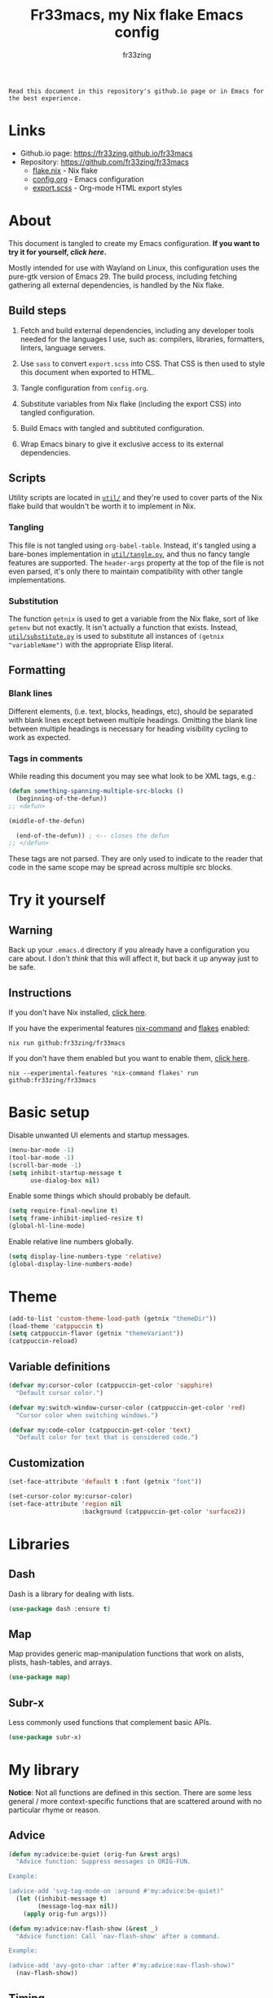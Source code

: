 #+TITLE: Fr33macs, my Nix flake Emacs config
#+AUTHOR: fr33zing
#+PROPERTY: header-args :tangle yes
#+OPTIONS: num:nil H:5 toc:2
#+EXPORT_FILE_NAME: index.html

#+ATTR_HTML: :style display:none;
#+BEGIN_EXAMPLE
Read this document in this repository's github.io page or in Emacs for the best experience.
#+END_EXAMPLE

* Links

- Github.io page: https://fr33zing.github.io/fr33macs
- Repository: https://github.com/fr33zing/fr33macs
  - [[https://github.com/fr33zing/fr33macs/blob/main/flake.nix][flake.nix]] - Nix flake
  - [[https://github.com/fr33zing/fr33macs/blob/main/config.org][config.org]] - Emacs configuration
  - [[https://github.com/fr33zing/fr33macs/blob/main/export.scss][export.scss]] - Org-mode HTML export styles

* About

This document is tangled to create my Emacs configuration. *If you
want to try it for yourself, [[*Try it yourself][click here]].*

Mostly intended for use with Wayland on Linux, this configuration uses
the pure-gtk version of Emacs 29. The build process, including
fetching gathering all external dependencies, is handled by the Nix
flake.

** Build steps

1. Fetch and build external dependencies, including any developer
   tools needed for the languages I use, such as: compilers,
   libraries, formatters, linters, language servers.

2. Use ~sass~ to convert ~export.scss~ into CSS. That CSS is then used
   to style this document when exported to HTML.

3. Tangle configuration from ~config.org~.

4. Substitute variables from Nix flake (including the export CSS) into
   tangled configuration.

5. Build Emacs with tangled and subtituted configuration.

6. Wrap Emacs binary to give it exclusive access to its external
   dependencies.

** Scripts

Utility scripts are located in [[file:util/][~util/~]] and they're used to cover parts
of the Nix flake build that wouldn't be worth it to implement in Nix.

*** Tangling

This file is not tangled using ~org-babel-table~. Instead, it's
tangled using a bare-bones implementation in [[file:util/tangle.py][~util/tangle.py~]], and
thus no fancy tangle features are supported. The ~header-args~
property at the top of the file is not even parsed, it's only there to
maintain compatibility with other tangle implementations.

*** Substitution

The function ~getnix~ is used to get a variable from the Nix flake,
sort of like ~getenv~ but not exactly. It isn't actually a function
that exists. Instead, [[file:util/substitute.py][~util/substitute.py~]] is used to substitute all
instances of ~(getnix "variableName")~ with the appropriate Elisp
literal.

** Formatting
*** Blank lines

Different elements, (i.e. text, blocks, headings, etc), should be
separated with blank lines except between multiple headings. Omitting
the blank line between multiple headings is necessary for heading
visibility cycling to work as expected.

*** Tags in comments

While reading this document you may see what look to be XML tags,
e.g.:

#+BEGIN_SRC emacs-lisp :tangle no
(defun something-spanning-multiple-src-blocks ()
  (beginning-of-the-defun))
;; <defun>
#+END_SRC

#+BEGIN_SRC emacs-lisp :tangle no
  (middle-of-the-defun)
#+END_SRC

#+BEGIN_SRC emacs-lisp :tangle no
  (end-of-the-defun)) ; <-- closes the defun
;; </defun>
#+END_SRC

These tags are not parsed. They are only used to indicate to the
reader that code in the same scope may be spread across multiple src
blocks.

* Try it yourself
** Warning

Back up your ~.emacs.d~ directory if you already have a configuration
you care about. I don't /think/ that this will affect it, but back it
up anyway just to be safe.

** Instructions

If you don't have Nix installed, [[https://nixos.org/download.html][click here]].

If you have the experimental features [[https://nixos.wiki/wiki/Nix_command][nix-command]] and [[https://nixos.wiki/wiki/Flakes][flakes]] enabled:

#+BEGIN_SRC shell :tangle no
nix run github:fr33zing/fr33macs
#+END_SRC

If you don't have them enabled but you want to enable them, [[https://nixos.wiki/wiki/Flakes#Enable_flakes][click here]].

#+BEGIN_SRC shell :tangle no
nix --experimental-features 'nix-command flakes' run github:fr33zing/fr33macs
#+END_SRC

* Basic setup

Disable unwanted UI elements and startup messages.

#+BEGIN_SRC emacs-lisp
(menu-bar-mode -1)
(tool-bar-mode -1)
(scroll-bar-mode -1)
(setq inhibit-startup-message t
      use-dialog-box nil)
#+END_SRC

Enable some things which should probably be default.

#+BEGIN_SRC emacs-lisp
(setq require-final-newline t)
(setq frame-inhibit-implied-resize t)
(global-hl-line-mode)
#+END_SRC

Enable relative line numbers globally.

#+BEGIN_SRC emacs-lisp
(setq display-line-numbers-type 'relative)
(global-display-line-numbers-mode)
#+END_SRC

* Theme

#+BEGIN_SRC emacs-lisp
(add-to-list 'custom-theme-load-path (getnix "themeDir"))
(load-theme 'catppuccin t)
(setq catppuccin-flavor (getnix "themeVariant"))
(catppuccin-reload)
#+END_SRC

** Variable definitions

#+BEGIN_SRC emacs-lisp
(defvar my:cursor-color (catppuccin-get-color 'sapphire)
  "Default cursor color.")

(defvar my:switch-window-cursor-color (catppuccin-get-color 'red)
  "Cursor color when switching windows.")

(defvar my:code-color (catppuccin-get-color 'text)
  "Default color for text that is considered code.")
#+END_SRC

** Customization

#+BEGIN_SRC emacs-lisp
(set-face-attribute 'default t :font (getnix "font"))

(set-cursor-color my:cursor-color)
(set-face-attribute 'region nil
                    :background (catppuccin-get-color 'surface2))
#+END_SRC

* Libraries
** Dash

Dash is a library for dealing with lists.

#+BEGIN_SRC emacs-lisp
(use-package dash :ensure t)
#+END_SRC

** Map

Map provides generic map-manipulation functions that work on alists,
plists, hash-tables, and arrays.

#+BEGIN_SRC emacs-lisp
(use-package map)
#+END_SRC

** Subr-x

Less commonly used functions that complement basic APIs.

#+BEGIN_SRC emacs-lisp
(use-package subr-x)
#+END_SRC

* My library

*Notice*: Not all functions are defined in this section. There are
some less general / more context-specific functions that are scattered
around with no particular rhyme or reason.

** Advice

#+BEGIN_SRC emacs-lisp
(defun my:advice:be-quiet (orig-fun &rest args)
  "Advice function: Suppress messages in ORIG-FUN.

Example:

(advice-add 'svg-tag-mode-on :around #'my:advice:be-quiet)"
  (let ((inhibit-message t)
        (message-log-max nil))
    (apply orig-fun args)))
#+END_SRC

#+BEGIN_SRC emacs-lisp
(defun my:advice:nav-flash-show (&rest _)
  "Advice function: Call `nav-flash-show' after a command.

Example:

(advice-add 'avy-goto-char :after #'my:advice:nav-flash-show)"
  (nav-flash-show))
#+END_SRC

** Timing

- TODO Add ~debounce-eval-immediately~

#+BEGIN_SRC emacs-lisp
(setq my:debounce-timers (make-hash-table :test 'equal))
(defun my:debounce (name secs form)
  "Begin a timer for SECS seconds named NAME to delay the evaluation
of FORM, typically to prevent something expensive from running
too frequently. If a pending debounce timer exists with the same
NAME it is cancelled and replaced.

Example:

(my:debounce \"print-it\" 0.5 '(print \"it\"))"
  (if-let ((old-timer (map-elt my:debounce-timers name)))
          (cancel-timer old-timer))
  (let* ((new-timer-fn `(progn
          (setq my:debounce-timers (map-delete my:debounce-timers ,name))
          (eval ,form)))
         (new-timer (run-with-timer secs nil 'eval new-timer-fn)))
        (map-put! my:debounce-timers name new-timer)))
#+END_SRC

** Windows

This function was adapted from [[https://stackoverflow.com/questions/1832597][a StackOverflow answer]] by [[https://stackoverflow.com/users/1762276/zhro][Zhro]].

#+BEGIN_SRC emacs-lisp
(defun my:delete-window-maybe-kill-buffer (&optional window)
  "Delete the window.
If WINDOW is nil, delete the current window.
If no other window shows its buffer, kill the buffer too."
  (interactive)
  (let ((buf (window-buffer window)))
    (if (> (length (window-list)) 1)
        (delete-window window)
      (unless (get-buffer-window buf 'visible) (kill-buffer buf))
      (kill-buffer buf))))
#+END_SRC

It's irritating to need to switch to a temporary window to close
it. These functions are used to make closing temporary windows more
convenient.

#+BEGIN_SRC emacs-lisp
(defun my:temporary-window-p (&optional window)
  "Decide if the window is temporary.
If WINDOW is nil, use the current window."
  (let ((buffer (window-buffer window)))
    (with-current-buffer buffer
      (not (or (buffer-file-name buffer)
               (-contains? my:not-temporary-major-modes major-mode)
               (--some (-contains? my:not-temporary-minor-modes it)
                       local-minor-modes))))))

(defun my:delete-window (window)
  "Delete WINDOW or abort if WINDOW is a minibuffer."
  (if (window-minibuffer-p window)
      (abort-recursive-edit)
      (my:delete-window-maybe-kill-buffer window)))

(defun my:next-temporary-window ()
  "Attempt to find a minibuffer first. If no minibuffer is found,
then starting at the current window, find the next temporary
window."
  (interactive)
  (if-let ((minibuffer (active-minibuffer-window)))
    minibuffer
    (-first #'my:temporary-window-p (window-list))))

(defun my:delete-next-temporary-window ()
  "Starting at the current window, find the next temporary window
and delete it."
  (interactive)
  (if-let ((window (my:next-temporary-window)))
    (my:delete-window window)))

(defun my:delete-next-temporary-window-or-kb-quit ()
  "Starting at the current window, find the next temporary window
and delete it. If there is none, send keyboard-quit instead."
  (interactive)
  (if-let ((window (my:next-temporary-window)))
    (my:delete-window window)
    (keyboard-quit)))

#+END_SRC

When a window's major or minor mode matches any in these lists, that
window will never be considered temporary.

#+BEGIN_SRC emacs-lisp
(setq my:not-temporary-major-modes
  '(lisp-interaction-mode magit-status-mode))

(setq my:not-temporary-minor-modes
  '(org-src-mode))
#+END_SRC

** Major-mode setup

#+BEGIN_SRC emacs-lisp
(defmacro my:set-formatter (major-mode lang-name formatter)
  (let ((hook (intern (concat (symbol-name major-mode) "-hook"))))
  `(add-hook ',hook (lambda ()
     (setq-local format-all-formatters '((,lang-name ,formatter)))))))
#+END_SRC

* Backups

Prevent clobbering symlinks.

#+BEGIN_SRC emacs-lisp
(setq backup-by-copying t)
#+END_SRC

Use versioned backups.

#+BEGIN_SRC emacs-lisp
(setq version-control t)
#+END_SRC

Prevent backup files from being littered all over the place.

#+BEGIN_SRC emacs-lisp
(setq backup-directory-alist
      '(("." . "~/.emacs-backups/")))
#+END_SRC

Delete excess backup versions silently.

#+BEGIN_SRC emacs-lisp
(setq delete-old-versions t  
      kept-new-versions 6
      kept-old-versions 2)
#+END_SRC

* Key bindings
** Hydras

Pretty-hydra is used to create action menus. I've chosen to use hydras
as the foundation for my custom keybind scheme to improve
discoverability and reduce cognitive load.

#+BEGIN_SRC emacs-lisp
(use-package major-mode-hydra
  :ensure t)

(use-package pretty-hydra
  :ensure t
  :config
  (set-face-attribute 'hydra-face-red nil
    :foreground (catppuccin-get-color 'red))
  (set-face-attribute 'hydra-face-blue nil
    :foreground (catppuccin-get-color 'sapphire))
  (set-face-attribute 'hydra-face-pink nil
    :foreground (catppuccin-get-color 'pink))
  (set-face-attribute 'hydra-face-teal nil
    :foreground (catppuccin-get-color 'teal))
  (set-face-attribute 'hydra-face-amaranth nil
    :foreground (catppuccin-get-color 'mauve))
    ;; <config>
#+END_SRC

*Notice*: Not all hydras are defined in this section. Other sections
that define hydra(s):

- [[*Avy][Motion > Avy]]
- [[*Org][Languages > Org]]

*** Code

#+BEGIN_SRC emacs-lisp
(pretty-hydra-define hydra:code
  (:exit t :idle 0.25)
  ("Action"
   (("." eglot-code-actions                 "Code actions at point")
    ("q" eglot-code-action-quickfix         "Quickfix")
    ("e" eglot-code-action-extract          "Extract")
    ("i" eglot-code-actions-inline          "Inline")
    ("o" eglot-code-action-organize-imports "Organize imports")
    ("r" eglot-code-action-rewrite          "Rewrite"))
   "Find"
   (("n" next-error                         "Next error"     :exit nil)
    ("p" previous-error                     "Previous error" :exit nil)
    ("d" xref-find-definitions              "Definitions")
    ("D" xref-find-definitions-other-window "Defs. (other window)")
    ("r" xref-find-references               "References"))))
#+END_SRC

*** File

#+BEGIN_SRC emacs-lisp
  (pretty-hydra-define hydra:file
    (:exit t :idle 0.25)
    ("Switch"
     (("f" find-file "Find file"))))
#+END_SRC

*** Buffer

#+BEGIN_SRC emacs-lisp
  (defun my:last-buffer ()
    (interactive)
    (switch-to-buffer (other-buffer (current-buffer) 1)))

  (pretty-hydra-define hydra:buffer
    (:exit t :idle 0.25)
    ("Switch"
     (("b" bufler-switch-buffer "Quick switch")
      ("i" bufler-list          "List buffers")
      ("]" next-buffer          "Next buffer"     :exit nil)
      ("[" previous-buffer      "Previous buffer" :exit nil)
      ("l" my:last-buffer       "Last buffer"))
     "Actions"
     (("s" save-buffer         "Save buffer")
      ("k" kill-current-buffer "Kill buffer")
      ("K" kill-buffer         "Kill other buffer")
      ("r" revert-buffer       "Revert current buffer")
      ("R" rename-buffer       "Rename current buffer"))))
#+END_SRC

*** Window

#+BEGIN_SRC emacs-lisp
  (pretty-hydra-define hydra:window
    (:exit t :idle 0.25)
    ("Switch"
     (("w" my:switch-window "Quick switch"))
     "Actions"
     (("k" delete-window             "Kill window")
      ("K" switch-window-then-delete "Kill other window")
      ("s" evil-window-new           "Split window horizontally")
      ("v" evil-window-vnew          "Split window vertically"))))
#+END_SRC

*** Leader key

#+BEGIN_SRC emacs-lisp
  (pretty-hydra-define hydra:leader
    (:exit t :idle 0.25)
    ("Hydra"
     (("SPC" major-mode-hydra  "Mode-specific")
      ("c"   hydra:code/body   "Code")
      ("f"   hydra:file/body   "File")
      ("b"   hydra:buffer/body "Buffer")
      ("w"   hydra:window/body "Window")
      ("a"   hydra:avy/body    "Avy")
      ("g"   hydra:git/body    "Git"))
     "Shortcut"
     (("." eglot-code-actions     "Code actions at point")
      ("s" save-buffer            "Save buffer")
      ("q" save-buffer-kill-emacs "Quit")))))
;; </config>
#+END_SRC

** General

General provides a convenient way to bind keys.

#+BEGIN_SRC emacs-lisp
(use-package general
  :ensure t
  :init
  (setq general-override-states
        '(insert emacs hybrid normal visual motion operator replace))
  :config
  ;; <config>
#+END_SRC

Use escape to close temporary windows.

#+BEGIN_SRC emacs-lisp
  (general-define-key
    :keymaps 'minibuffer-mode-map
    (kbd "<escape>") 'abort-minibuffers)

  (general-define-key
    :states '(normal)
    :keymaps 'override
    (kbd "<escape>") 'my:delete-next-temporary-window)
#+END_SRC

Use spacebar to open the [[*Leader key][Leader key hydra]].

#+BEGIN_SRC emacs-lisp
  (general-define-key
    :states '(normal visual motion)
    :keymaps 'override
    "SPC" 'hydra:leader/body))
;; </config>
#+END_SRC

** Which-key

Which-key shows all the possible completions of a partially-input
keybind.

#+BEGIN_SRC emacs-lisp
(use-package which-key
  :ensure t
  :config
  (which-key-mode))
#+END_SRC

* Evil

Evil (extensible vi layer) emulates the main features of Vim.

#+BEGIN_SRC emacs-lisp
(use-package evil
  :ensure t
  :init
  (setq evil-want-keybinding nil
        evil-want-C-u-scroll t
        evil-undo-system 'undo-redo)
  :config
  (evil-mode 1))
#+END_SRC

Evil collection is a collection of Evil bindings for the parts of
Emacs that Evil does not cover properly by default.

#+BEGIN_SRC emacs-lisp
(use-package evil-collection
  :ensure t
  :after evil
  :custom
  (evil-collection-want-unimpaired-p nil)
  :init
  (evil-collection-init))
#+END_SRC

* Completion
** Orderless

The orderless completion style divides the pattern into
space-separated components and matches candidates that match all of
the components in any order.

#+BEGIN_SRC emacs-lisp
(use-package orderless
  :ensure t
  :custom
  (completion-styles '(orderless basic))
  (completion-category-defaults nil)
  (completion-category-overrides '((file (styles partial-completion)))))
#+END_SRC

** Corfu

#+BEGIN_SRC emacs-lisp
(use-package corfu
  :ensure t
  :init
  (setq tab-always-indent 'complete)
  (global-corfu-mode))

(use-package kind-icon
  :ensure t
  :after corfu
  :custom
  (kind-icon-default-face 'corfu-default)
  :config
  (add-to-list 'corfu-margin-formatters #'kind-icon-margin-formatter))

(use-package corfu-candidate-overlay
  ;; :ensure t
  :after corfu
  :config
  (corfu-candidate-overlay-mode +1))
#+END_SRC

* Minibuffer
** Vertico

Vertico is a minibuffer completion interface.

#+BEGIN_SRC emacs-lisp
(use-package vertico
  :ensure t
  :init
  (vertico-mode)
  :config
  (setq vertico-cycle t)
  :bind (:map vertico-map
         ("C-j" . vertico-next)
         ("C-k" . vertico-previous)
         ("TAB" . vertico-insert)))
#+END_SRC

Persist history over Emacs restarts. Vertico sorts by history
position.

#+BEGIN_SRC emacs-lisp
(use-package savehist
  :init
  (savehist-mode))
#+END_SRC

Do not allow the cursor in the minibuffer prompt.

#+BEGIN_SRC emacs-lisp
(use-package emacs
  :init
  (setq minibuffer-prompt-properties
        '(read-only t cursor-intangible t face minibuffer-prompt))
  (add-hook 'minibuffer-setup-hook #'cursor-intangible-mode)
  ;; <init>
#+END_SRC

Hide commands in M-x which do not work in the current mode. Vertico
commands are hidden in normal buffers.

#+BEGIN_SRC emacs-lisp
  (setq read-extended-command-predicate
        #'command-completion-default-include-p))
;; </init>
#+END_SRC

** Marginalia

Marginalia adds helpful information to entries in Vertico. For
example, if you type ~M-x~, Vertico will open a list of usable
commands. Marginalia will add each command's description next to it.

#+BEGIN_SRC emacs-lisp
(use-package marginalia
  :ensure t
  :init
  (marginalia-mode))
#+END_SRC

* WIP Mode line

Warning: Not tangled

#+BEGIN_SRC emacs-lisp :tangle no
(set-face-attribute 'mode-line nil :height 1.0)

(defun my:mode-line-major-mode ()
  (propertize "-%m-" 'face '(:foreground "red")))

(setq-default mode-line-format '(
    (:eval (my:mode-line-major-mode))
))
#+END_SRC

* Motion
** Avy

Avy is a convenient tool to jump around and perform some actions based
on a short filter.

#+BEGIN_SRC emacs-lisp
(use-package avy
  :ensure t
  :after evil
  :config
  (setq avy-timeout-seconds 0.375)
  (advice-add 'avy-process :after #'my:advice:nav-flash-show))

(pretty-hydra-define hydra:avy
  (:exit t :idle 0.25) 
  ("Filter"
   (("a" avy-goto-char-timer           "Char(s) with timer")
    ("c" avy-goto-char-in-line         "Char in line")
    ("w" avy-goto-word-1               "Word by first char")
    ("s" avy-goto-symbol-1             "Symbol by first char")
    ("h" avy-org-goto-heading-timer    "Org heading with timer"))
   "Repeat"
   ((";" avy-next                      "Next match"     :exit nil)
    ("," avy-previous                  "Previous match" :exit nil)
    ("p" avy-pop-mark                  "Pop mark"       :exit nil))
   "Actions"
   (("y" avy-copy-line                 "Copy line")
    ("Y" avy-copy-region               "Copy region")
    ("m" avy-move-line                 "Move line")
    ("M" avy-move-region               "Move region")
    ("d" avy-kill-ring-save-whole-line "Delete line")
    ("D" avy-kill-ring-save-region     "Delete region"))))
#+END_SRC

** Nav-flash

Nav-flash makes it easier to track the cursor across large movements
by flashing the current line.

#+BEGIN_SRC emacs-lisp
(use-package nav-flash
  :ensure t
  :config
  (setq nav-flash-delay 0.125)
  (set-face-attribute 'nav-flash-face nil
    :background (face-attribute 'cursor :background)
    :foreground (face-attribute 'default :background))

  (--map (advice-add it :after #'my:advice:nav-flash-show)
         '(evil-scroll-up evil-scroll-down)))
#+END_SRC

* WIP Version control
** Magit

#+BEGIN_SRC emacs-lisp
(use-package magit :ensure t
  :config
  (setq git-commit-style-convention-checks
        '(non-empty-second-line overlong-summary-line)))

(pretty-hydra-define hydra:git
  (:exit t :idle 0.25) 
  ("Git"
   (("g" magit "Open Magit"))))
#+END_SRC

* TODO Search
* Misc. packages
** Try

Try allows you to try Emacs packages without installing them.

#+BEGIN_SRC emacs-lisp
(use-package try :ensure t)
#+END_SRC

** Switch-window

Switch-window provides a nice way to choose which window to switch to
when there are more than two windows. When a switch-window command is
used, a number character appears in the corner of each window. Typing
one of the characters then switches focus to that window.

#+BEGIN_SRC emacs-lisp
(use-package switch-window
  :ensure t
  :init
  :config
  (defun my:switch-window ()
    "Switch window and change cursor color."
    (interactive)
    (set-cursor-color my:switch-window-cursor-color)
    (switch-window))
  (defun my:switch-window-finish-hook ()
    (set-cursor-color my:cursor-color))
  (add-hook 'switch-window-finish-hook #'my:switch-window-finish-hook)

  (setq switch-window-input-style 'minibuffer)
  (set-face-attribute 'switch-window-label nil :height 5.0))
#+END_SRC

** Solaire mode

Solaire mode helps to visually distinguish "real" buffers (code
buffers) from "unreal" buffers (popups, sidebars, log buffers,
terminals, etc) by giving the latter a different background.

#+BEGIN_SRC emacs-lisp
(use-package solaire-mode
  :ensure t
  :after general
  :config
  (solaire-global-mode +1))
#+END_SRC

** Bufler

Bufler is an ibuffer alternative.

#+BEGIN_SRC emacs-lisp
(use-package bufler
  :ensure t
  :after evil
  :config
  (evil-define-key 'motion bufler-list-mode-map
    (kbd "RET") 'bufler-list-buffer-switch
    (kbd "SPC") 'bufler-list-buffer-peek
    (kbd "C-s") 'bufler-list-buffer-save
    "d" 'bufler-list-buffer-kill
    "x" 'bufler-list-buffer-kill))
#+END_SRC

** WIP SVG tag mode

SVG tag mode replaces keywords or regular expression with SVG tags. It
can be used as an extra-fancy alternative to ~hl-todo~.

#+BEGIN_SRC emacs-lisp
(use-package svg-tag-mode
  :ensure t
  :config
  ;; <config>
#+END_SRC

Define some simple SVG tags. The regular expressions are case
sensitive, so there's going to be some redundant patterns.

#+BEGIN_SRC emacs-lisp
  (defconst my:svg-tags '(
    ("TODO" . sapphire)               ; TODO 
    ("WIP" . teal)                    ; WIP
    ("DONE" . green)                  ; DONE
    ("TEMP" . red)                    ; TEMP
    ("\\(Example:?\\)" . blue)        ; Example Example:
    ("\\(HACK:?\\)" . mauve)          ; HACK HACK:
    ("\\(Hack:?\\)" . mauve)          ; Hack Hack:
    ("\\(IMPORTANT[:!]?\\)" . peach)  ; IMPORTANT IMPORTANT! IMPORTANT:
    ("\\(Important[:!]?\\)" . peach)  ; Important Important! Important:
    ("WARN" . yellow)                 ; WARN
    ("\\(Warning[:!]?\\)" . yellow))) ; Warning Warning! Warning:
#+END_SRC

Define the default style. It's necessary to use
~(getnix "tagsFontFamily")~ instead of ~(getnix "fontFamily")~ because my default
font causes some strange kerning issues.

#+BEGIN_SRC emacs-lisp
  (setq svg-lib-style-default `(
    :background ,(catppuccin-get-color 'text)
    :foreground ,(catppuccin-get-color 'base)
    :font-family (getnix "tagsFontFamily")
    :font-size (getnix "fontSize")
    :font-weight 800
    :padding 1
    :margin 0
    :stroke 0
    :radius 5.5
    :alignment 0.5
    :width 20
    :height 1.0
    :scale 1.0
    :ascent center
    :collection "material"))
#+END_SRC

Create the tags by mapping the previously defined alist of patterns
and color.

#+BEGIN_SRC emacs-lisp
  (setq svg-tag-tags (--map
    `(,(car it) . ((lambda (tag) (svg-lib-tag tag svg-lib-style-default
      :background ,(catppuccin-get-color (cdr it))))))
    my:svg-tags))
#+END_SRC

Add advice to suppress the constant "SVG tag mode on" messages.

#+BEGIN_SRC emacs-lisp
  (advice-add 'svg-tag-mode-on :around #'my:advice:be-quiet)
#+END_SRC

Finally, enable the SVG tags globally.

#+BEGIN_SRC emacs-lisp
  (global-svg-tag-mode))
;; </config>
#+END_SRC

*** TODO Add progress bar, tags, priority

[[https://github.com/rougier/svg-tag-mode/blob/main/examples/example-2.el]]

** Format-all

#+BEGIN_SRC emacs-lisp
(use-package format-all
  :ensure t
  :hook (prog-mode . format-all-mode)
  :config
  (setq format-all-show-errors 'never))
#+END_SRC

** Flycheck

Flycheck is a modern on-the-fly syntax checking extension.

#+BEGIN_SRC emacs-lisp
(use-package flycheck
  :ensure t
  :init (global-flycheck-mode))
#+END_SRC

Flycheck-inline implements a minor-mode for displaying errors from
Flycheck right below their reporting location

#+BEGIN_SRC emacs-lisp
(use-package flycheck-inline
  :ensure t
  :after flycheck
  :hook (flycheck-mode . flycheck-inline-mode))
#+END_SRC

#+BEGIN_SRC emacs-lisp
(use-package flycheck-eglot
  :ensure t
  :after (flycheck eglot)
  :config
  (global-flycheck-eglot-mode 1))
#+END_SRC

** Treesit-auto

Treesit-auto provides an easy way to automatically install and use
tree-sitter major modes.

#+BEGIN_SRC emacs-lisp
(use-package treesit-auto
  :ensure t
  :config
  (setq treesit-auto-install t)
  (global-treesit-auto-mode))
#+END_SRC

* Languages
** WIP English

#+BEGIN_SRC emacs-lisp
(use-package langtool
  :ensure t
  :init
  (setq langtool-bin (executable-find "languagetool-commandline"))
  :config
  (add-hook 'langtool-error-exists-hook 'my:remove-langtool-overlays))

(setq my:code-properties '(font-lock-fontified
                           src-block))

(defun my:has-code-property-p (pos)
  (--any? (get-text-property pos it) my:code-properties))

(defun my:remove-langtool-overlays-p (overlay)
  (let* ((pos (overlay-start overlay))
         (faces (get-text-property pos 'face)))
    (my:has-code-property-p pos)
))

(defun my:remove-langtool-overlays ()
  (-each (langtool--overlays-region (buffer-end -1) (buffer-end +1))
    (lambda (overlay)
      (when (my:remove-langtool-overlays-p overlay)
        (delete-overlay overlay)))))
#+END_SRC

** Emacs Lisp

#+BEGIN_SRC emacs-lisp
(use-package elisp-def :ensure t)

(use-package highlight-quoted
  :ensure t
  :config
  (add-hook 'emacs-lisp-mode-hook 'highlight-quoted-mode))
#+END_SRC

** Org

Org is like Markdown but a lot better.

#+BEGIN_SRC emacs-lisp
(use-package htmlize :ensure t)
(use-package org
  :ensure t
  :after evil htmlize
  :config
  ;; <config>
#+END_SRC

Append custom ~css~ to make exporting from ~org~ into ~html~ match our
editor theme.

#+BEGIN_SRC emacs-lisp
(setq org-html-head
    (concat "<style>" (getnix "exportCSS") "</style>"))
#+END_SRC

Change the default appearance of org documents.

#+BEGIN_SRC emacs-lisp
(setq org-indent-mode-turns-on-hiding-stars nil
      org-startup-indented t
      org-startup-folded 'content)

(set-face-attribute 'org-block nil
  :foreground my:code-color))
;; </config>
#+END_SRC

Fix odd indentation behavior in src blocks.

#+BEGIN_SRC emacs-lisp
(setq org-src-preserve-indentation t
      org-edit-src-content-indentation 0)
#+END_SRC

Change the ~html~ export preamble and postamble.

- TODO Figure out how to hide the title for html exports only.

#+BEGIN_SRC emacs-lisp
(setq org-export-with-title nil)
(setq org-html-preamble-format
      '(("en" "<h1 class=\"title\">%t</h1>\n<p class=\"author\">by %a</p>")))

(setq org-html-postamble t
      org-html-postamble-format '(("en" "<p class=\"date\">Export time: %T</p>")))

(setq org-todo-keywords
      '((sequence "TODO" "WIP" "|" "DONE")))
#+END_SRC

*** WIP Hydra

#+BEGIN_SRC emacs-lisp
(defun my:org-toggle-emphasis-markers ()
  "Toggle emphasis markers [*/_=~+]"
  (interactive)
  (setq org-hide-emphasis-markers (not org-hide-emphasis-markers)))

(major-mode-hydra-define org-mode
  (:exit t :idle 0.25 :quit-key "<escape>")
  ("Toggle"
   (("l" org-toggle-link-display        "Link display")
    ("E" my:org-toggle-emphasis-markers "Emphasis markers")
    ("c" org-toggle-checkbox            "Checkbox")
    ("i" org-toggle-inline-images       "Inline images")
    ("n" org-toggle-narrow-to-subtree   "Narrow to subtree")
    ("p" org-toggle-pretty-entities     "Pretty entities"))
   "Insert"
   (("L" org-insert-link             "Link")
    ("s" org-store-link              "(Store link to here)")
    ("S" org-insert-last-stored-link "Last stored link")
    ("t" org-time-stamp              "Timestamp")
    ("d" org-insert-drawer           "Drawer")
    ("T" org-table-create            "Table"))
   "Table"
   (("a" org-table-align         "Align")
    ("R" org-table-insert-row    "Insert row"    :exit nil)
    ("C" org-table-insert-column "Insert column" :exit nil)
    ("k" org-table-kill-row      "Kill row")
    ("K" org-table-kill-column   "Kill column"))
   "Hydra"
   (("e" hydra:org-emphasize/body "Emphasize"))))

(pretty-hydra-define hydra:org-emphasize
  (:exit t :idle 0.25)
  ("Mnemonic"
   (("x" (org-emphasize ?\s) "Clear")
    ("b" (org-emphasize ?*)  "Bold")
    ("i" (org-emphasize ?/)  "Italic")
    ("u" (org-emphasize ?_)  "Underlined")
    ("v" (org-emphasize ?=)  "Verbatim")
    ("c" (org-emphasize ?~)  "Code")
    ("s" (org-emphasize ?+)  "Strike-through"))
   "Literal"
   (("*" (org-emphasize ?*)  "Bold")
    ("/" (org-emphasize ?/)  "Italic")
    ("_" (org-emphasize ?_)  "Underlined")
    ("=" (org-emphasize ?=)  "Verbatim")
    ("~" (org-emphasize ?~)  "Code")
    ("+" (org-emphasize ?+)  "Strike-through"))))
#+END_SRC

** Nix

#+BEGIN_SRC emacs-lisp
(use-package nix-mode
  :ensure t
  :mode "\\.nix\\'"
  :hook (nix-mode . my:nix-mode-hook))

(defun my:nix-mode-hook ()
  (setq-local format-all-formatters '(("Nix" nixfmt))))
#+END_SRC

** Shell script
*** Sh, bash, zsh

Syntax checking and linting is provided by Shellcheck via flycheck.

#+BEGIN_SRC emacs-lisp
(add-hook 'sh-mode-hook 'flycheck-mode)
(setq bash-ts-mode-hook sh-mode-hook)
#+END_SRC

*** Fish

#+BEGIN_SRC emacs-lisp 
(use-package fish-mode
  :ensure t
  :hook (fish-mode . flycheck-mode))
#+END_SRC

** Python

#+BEGIN_SRC emacs-lisp
(my:set-formatter python-mode "Python" black)
(setq python-ts-mode-hook python-mode-hook)
#+END_SRC

** Rust

- TODO Check if rustic can use rust-ts-mode yet:
  https://github.com/brotzeit/rustic/issues/475

- TODO Check if catppuccin-reload can be removed:
  https://github.com/catppuccin/emacs/issues/121

#+BEGIN_SRC emacs-lisp
(use-package project
 :init
 (setq project-vc-extra-root-markers '("Cargo.toml")))

(use-package rustic
  :ensure t
  :custom
  (rustic-lsp-client 'eglot)
  (rustic-rustfmt-config-alist '(("edition" . "2021")))
  (rustic-format-trigger 'on-save)
  :init
  (add-hook 'server-after-make-frame-hook #'catppuccin-reload))

(major-mode-hydra-define rustic-mode
  (:exit t :idle 0.25 :quit-key "<escape>")
  ("Cargo"
   (("r" rustic-cargo-run                      "Run")
    ("b" rustic-cargo-build                    "Build")
    ("c" rustic-cargo-check                    "Check")
    ("C" rustic-cargo-clean                    "Clean")
    ("m" rustic-cargo-add-missing-dependencies "Add missing dependencies")
    ("a" rustic-cargo-add                      "Add dependency")
    ("r" rustic-cargo-rm                       "Remove dependency"))))
#+END_SRC

** Web

#+BEGIN_SRC emacs-lisp

#+END_SRC

